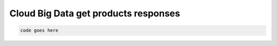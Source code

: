 .. _cloud-big-data-get-products-responses:

=====================================
Cloud Big Data get products responses
=====================================

.. code::

     code goes here

